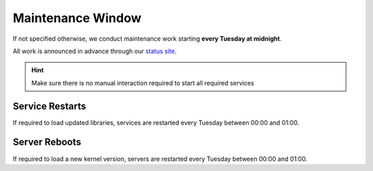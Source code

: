 Maintenance Window
==================

If not specified otherwise, we conduct maintenance work starting **every Tuesday at midnight**.

All work is announced in advance through our `status site <http://opsstatus.ch/>`__.

.. hint:: Make sure there is no manual interaction required to start all required services

Service Restarts
----------------

If required to load updated libraries, services are restarted every Tuesday between 00:00 and 01:00.

Server Reboots
--------------

If required to load a new kernel version, servers are restarted every Tuesday between 00:00 and 01:00.

